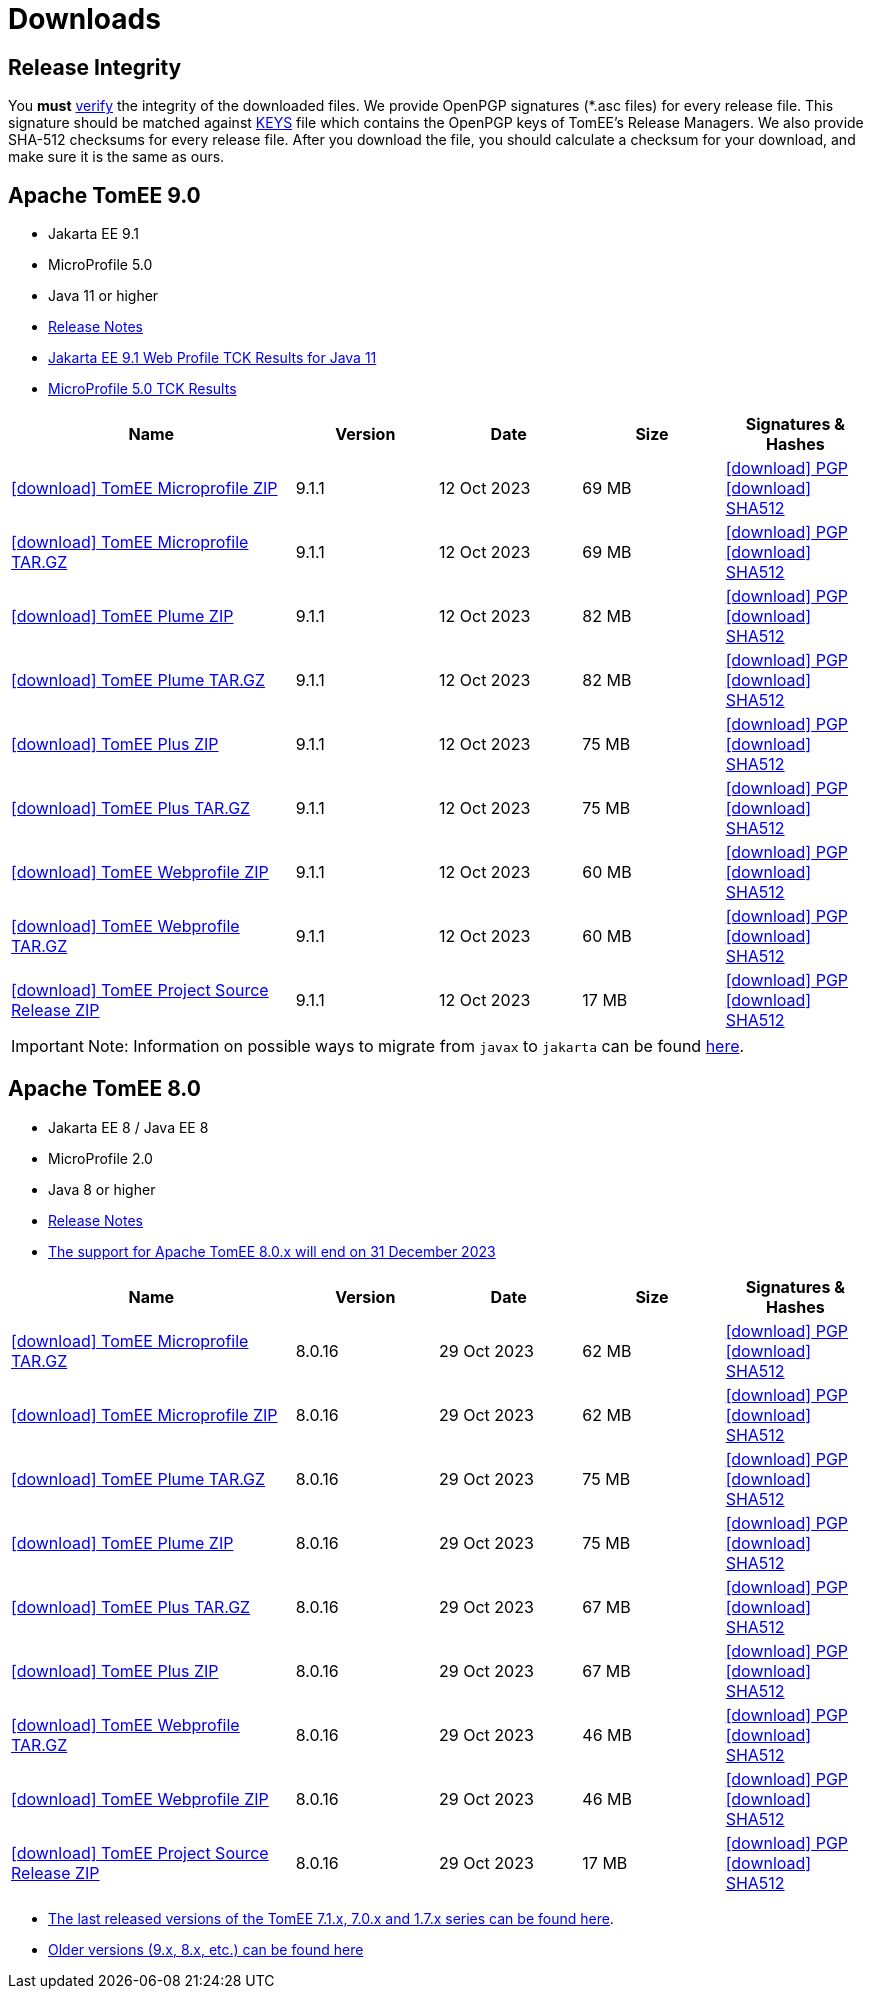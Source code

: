 = Downloads
:jbake-date: 2015-04-05
:jbake-type: page
:jbake-status: published
:icons: font

== Release Integrity

You **must** link:https://www.apache.org/info/verification.html[verify] the integrity of the downloaded files. We provide OpenPGP signatures  (*.asc files) for every release file. This signature should be matched against link:https://downloads.apache.org/tomee/KEYS[KEYS] file which contains the OpenPGP keys of TomEE's Release Managers. We also provide SHA-512 checksums for every release file. After you download the file, you should calculate a checksum for your download, and make sure it is the same as ours.


== [[tomee-9.0]]Apache TomEE 9.0

- Jakarta EE 9.1
- MicroProfile 5.0
- Java 11 or higher
- link:9.1.1/release-notes.html[Release Notes]
- link:9.1.1/plume/webprofile-9.1.html[Jakarta EE 9.1 Web Profile TCK Results for Java 11]
- link:9.1.1/microprofile-5.0.html[MicroProfile 5.0 TCK Results]

[cols="2,4*^1",options="header"]
|===
|Name|Version|Date|Size|Signatures & Hashes
|https://www.apache.org/dyn/closer.cgi/tomee/tomee-9.1.1/apache-tomee-9.1.1-microprofile.zip[icon:download[] TomEE Microprofile ZIP] |9.1.1|12 Oct 2023|69 MB |https://downloads.apache.org/tomee/tomee-9.1.1/apache-tomee-9.1.1-microprofile.zip.asc[icon:download[] PGP] https://downloads.apache.org/tomee/tomee-9.1.1/apache-tomee-9.1.1-microprofile.zip.sha512[icon:download[] SHA512]
|https://www.apache.org/dyn/closer.cgi/tomee/tomee-9.1.1/apache-tomee-9.1.1-microprofile.tar.gz[icon:download[] TomEE Microprofile TAR.GZ] |9.1.1|12 Oct 2023|69 MB |https://downloads.apache.org/tomee/tomee-9.1.1/apache-tomee-9.1.1-microprofile.tar.gz.asc[icon:download[] PGP] https://downloads.apache.org/tomee/tomee-9.1.1/apache-tomee-9.1.1-microprofile.tar.gz.sha512[icon:download[] SHA512]
|https://www.apache.org/dyn/closer.cgi/tomee/tomee-9.1.1/apache-tomee-9.1.1-plume.zip[icon:download[] TomEE Plume ZIP] |9.1.1|12 Oct 2023|82 MB |https://downloads.apache.org/tomee/tomee-9.1.1/apache-tomee-9.1.1-plume.zip.asc[icon:download[] PGP] https://downloads.apache.org/tomee/tomee-9.1.1/apache-tomee-9.1.1-plume.zip.sha512[icon:download[] SHA512]
|https://www.apache.org/dyn/closer.cgi/tomee/tomee-9.1.1/apache-tomee-9.1.1-plume.tar.gz[icon:download[] TomEE Plume TAR.GZ] |9.1.1|12 Oct 2023|82 MB |https://downloads.apache.org/tomee/tomee-9.1.1/apache-tomee-9.1.1-plume.tar.gz.asc[icon:download[] PGP] https://downloads.apache.org/tomee/tomee-9.1.1/apache-tomee-9.1.1-plume.tar.gz.sha512[icon:download[] SHA512]
|https://www.apache.org/dyn/closer.cgi/tomee/tomee-9.1.1/apache-tomee-9.1.1-plus.zip[icon:download[] TomEE Plus ZIP] |9.1.1|12 Oct 2023|75 MB |https://downloads.apache.org/tomee/tomee-9.1.1/apache-tomee-9.1.1-plus.zip.asc[icon:download[] PGP] https://downloads.apache.org/tomee/tomee-9.1.1/apache-tomee-9.1.1-plus.zip.sha512[icon:download[] SHA512]
|https://www.apache.org/dyn/closer.cgi/tomee/tomee-9.1.1/apache-tomee-9.1.1-plus.tar.gz[icon:download[] TomEE Plus TAR.GZ] |9.1.1|12 Oct 2023|75 MB |https://downloads.apache.org/tomee/tomee-9.1.1/apache-tomee-9.1.1-plus.tar.gz.asc[icon:download[] PGP] https://downloads.apache.org/tomee/tomee-9.1.1/apache-tomee-9.1.1-plus.tar.gz.sha512[icon:download[] SHA512]
|https://www.apache.org/dyn/closer.cgi/tomee/tomee-9.1.1/apache-tomee-9.1.1-webprofile.zip[icon:download[] TomEE Webprofile ZIP] |9.1.1|12 Oct 2023|60 MB |https://downloads.apache.org/tomee/tomee-9.1.1/apache-tomee-9.1.1-webprofile.zip.asc[icon:download[] PGP] https://downloads.apache.org/tomee/tomee-9.1.1/apache-tomee-9.1.1-webprofile.zip.sha512[icon:download[] SHA512]
|https://www.apache.org/dyn/closer.cgi/tomee/tomee-9.1.1/apache-tomee-9.1.1-webprofile.tar.gz[icon:download[] TomEE Webprofile TAR.GZ] |9.1.1|12 Oct 2023|60 MB |https://downloads.apache.org/tomee/tomee-9.1.1/apache-tomee-9.1.1-webprofile.tar.gz.asc[icon:download[] PGP] https://downloads.apache.org/tomee/tomee-9.1.1/apache-tomee-9.1.1-webprofile.tar.gz.sha512[icon:download[] SHA512]
|https://www.apache.org/dyn/closer.cgi/tomee/tomee-9.1.1/tomee-project-9.1.1-source-release.zip[icon:download[] TomEE Project Source Release ZIP] |9.1.1|12 Oct 2023|17 MB |https://downloads.apache.org/tomee/tomee-9.1.1/tomee-project-9.1.1-source-release.zip.asc[icon:download[] PGP] https://downloads.apache.org/tomee/tomee-9.1.1/tomee-project-9.1.1-source-release.zip.sha512[icon:download[] SHA512]
|===

IMPORTANT: Note: Information on possible ways to migrate from `javax` to `jakarta` can be found link:javax-to-jakarta.html[here].

== [[tomee-8.0]]Apache TomEE 8.0

- Jakarta EE 8 / Java EE 8
- MicroProfile 2.0
- Java 8 or higher
- link:8.0.16/release-notes.html[Release Notes]
- link:tomee-8.0-eol.html[The support for Apache TomEE 8.0.x will end on 31 December 2023]

[cols="2,4*^1",options="header"]
|===
|Name|Version|Date|Size|Signatures & Hashes
|https://www.apache.org/dyn/closer.cgi/tomee/tomee-8.0.16/apache-tomee-8.0.16-microprofile.tar.gz[icon:download[] TomEE Microprofile TAR.GZ] |8.0.16|29 Oct 2023|62 MB |https://downloads.apache.org/tomee/tomee-8.0.16/apache-tomee-8.0.16-microprofile.tar.gz.asc[icon:download[] PGP] https://downloads.apache.org/tomee/tomee-8.0.16/apache-tomee-8.0.16-microprofile.tar.gz.sha512[icon:download[] SHA512]
|https://www.apache.org/dyn/closer.cgi/tomee/tomee-8.0.16/apache-tomee-8.0.16-microprofile.zip[icon:download[] TomEE Microprofile ZIP] |8.0.16|29 Oct 2023|62 MB |https://downloads.apache.org/tomee/tomee-8.0.16/apache-tomee-8.0.16-microprofile.zip.asc[icon:download[] PGP] https://downloads.apache.org/tomee/tomee-8.0.16/apache-tomee-8.0.16-microprofile.zip.sha512[icon:download[] SHA512]
|https://www.apache.org/dyn/closer.cgi/tomee/tomee-8.0.16/apache-tomee-8.0.16-plume.tar.gz[icon:download[] TomEE Plume TAR.GZ] |8.0.16|29 Oct 2023|75 MB |https://downloads.apache.org/tomee/tomee-8.0.16/apache-tomee-8.0.16-plume.tar.gz.asc[icon:download[] PGP] https://downloads.apache.org/tomee/tomee-8.0.16/apache-tomee-8.0.16-plume.tar.gz.sha512[icon:download[] SHA512]
|https://www.apache.org/dyn/closer.cgi/tomee/tomee-8.0.16/apache-tomee-8.0.16-plume.zip[icon:download[] TomEE Plume ZIP] |8.0.16|29 Oct 2023|75 MB |https://downloads.apache.org/tomee/tomee-8.0.16/apache-tomee-8.0.16-plume.zip.asc[icon:download[] PGP] https://downloads.apache.org/tomee/tomee-8.0.16/apache-tomee-8.0.16-plume.zip.sha512[icon:download[] SHA512]
|https://www.apache.org/dyn/closer.cgi/tomee/tomee-8.0.16/apache-tomee-8.0.16-plus.tar.gz[icon:download[] TomEE Plus TAR.GZ] |8.0.16|29 Oct 2023|67 MB |https://downloads.apache.org/tomee/tomee-8.0.16/apache-tomee-8.0.16-plus.tar.gz.asc[icon:download[] PGP] https://downloads.apache.org/tomee/tomee-8.0.16/apache-tomee-8.0.16-plus.tar.gz.sha512[icon:download[] SHA512]
|https://www.apache.org/dyn/closer.cgi/tomee/tomee-8.0.16/apache-tomee-8.0.16-plus.zip[icon:download[] TomEE Plus ZIP] |8.0.16|29 Oct 2023|67 MB |https://downloads.apache.org/tomee/tomee-8.0.16/apache-tomee-8.0.16-plus.zip.asc[icon:download[] PGP] https://downloads.apache.org/tomee/tomee-8.0.16/apache-tomee-8.0.16-plus.zip.sha512[icon:download[] SHA512]
|https://www.apache.org/dyn/closer.cgi/tomee/tomee-8.0.16/apache-tomee-8.0.16-webprofile.tar.gz[icon:download[] TomEE Webprofile TAR.GZ] |8.0.16|29 Oct 2023|46 MB |https://downloads.apache.org/tomee/tomee-8.0.16/apache-tomee-8.0.16-webprofile.tar.gz.asc[icon:download[] PGP] https://downloads.apache.org/tomee/tomee-8.0.16/apache-tomee-8.0.16-webprofile.tar.gz.sha512[icon:download[] SHA512]
|https://www.apache.org/dyn/closer.cgi/tomee/tomee-8.0.16/apache-tomee-8.0.16-webprofile.zip[icon:download[] TomEE Webprofile ZIP] |8.0.16|29 Oct 2023|46 MB |https://downloads.apache.org/tomee/tomee-8.0.16/apache-tomee-8.0.16-webprofile.zip.asc[icon:download[] PGP] https://downloads.apache.org/tomee/tomee-8.0.16/apache-tomee-8.0.16-webprofile.zip.sha512[icon:download[] SHA512]
|https://www.apache.org/dyn/closer.cgi/tomee/tomee-8.0.16/tomee-project-8.0.16-source-release.zip[icon:download[] TomEE Project Source Release ZIP] |8.0.16|29 Oct 2023|17 MB |https://downloads.apache.org/tomee/tomee-8.0.16/tomee-project-8.0.16-source-release.zip.asc[icon:download[] PGP] https://downloads.apache.org/tomee/tomee-8.0.16/tomee-project-8.0.16-source-release.zip.sha512[icon:download[] SHA512]
|===

- xref:download-discontinued.adoc[The last released versions of the TomEE 7.1.x, 7.0.x and 1.7.x series can be found here].
- xref:download-archive.adoc[Older versions (9.x, 8.x, etc.) can be found here]
